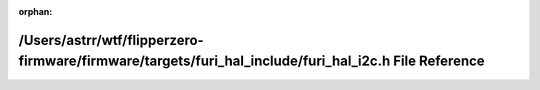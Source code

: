 .. meta::7734eaf10fb26b261ac884af0e161ba3be9f608e4a32756fb7c604dd829033b7fb60dabd4e6c147e838557c209d156d50e88aa905cf3b88fd7a6c4d130dc7ed2

:orphan:

.. title:: Flipper Zero Firmware: /Users/astrr/wtf/flipperzero-firmware/firmware/targets/furi_hal_include/furi_hal_i2c.h File Reference

/Users/astrr/wtf/flipperzero-firmware/firmware/targets/furi\_hal\_include/furi\_hal\_i2c.h File Reference
=========================================================================================================

.. container:: doxygen-content

   
   .. raw:: html
     :file: furi__hal__i2c_8h.html
